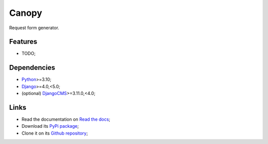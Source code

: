 .. _Python: https://www.python.org/
.. _Django: https://www.djangoproject.com/
.. _DjangoCMS: https://docs.django-cms.org/en/release-3.11.x/

======
Canopy
======

Request form generator.


Features
********

* TODO;


Dependencies
************

* `Python`_>=3.10;
* `Django`_>=4.0,<5.0;
* (optional) `DjangoCMS`_>=3.11.0,<4.0;


Links
*****

* Read the documentation on `Read the docs <https://django-canopy.readthedocs.io/>`_;
* Download its `PyPi package <https://pypi.python.org/pypi/django-canopy>`_;
* Clone it on its `Github repository <https://github.com/emencia/django-canopy>`_;
